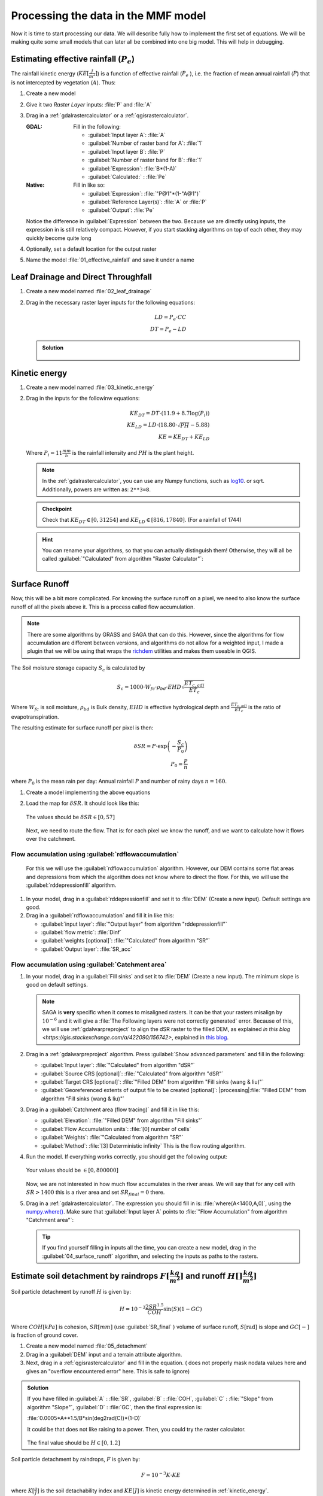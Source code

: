 ====================================
Processing the data in the MMF model
====================================

Now it is time to start processing our data. We will describe fully how to
implement the first set of equations. We will be making quite some small models
that can later all be combined into one big model. This will help in debugging.

.. figure:: img/MMF_flowchart.png
   :align: center

Estimating effective rainfall (:math:`P_e`)
-------------------------------------------

The rainfall kinetic energy (:math:`KE [\frac{J}{m^2}]`) is a function of
effective rainfall (:math:`P_e` ), i.e. the fraction of mean annual rainfall
(:math:`P`) that is not intercepted by vegetation (:math:`A`). Thus:

.. math::
   :label: eq_p_effective

   P_e = P(1-A)

#. Create a new model
#. Give it two *Raster Layer* inputs: :file:`P` and :file:`A` 
#. Drag in a |gdal|:ref:`gdalrastercalculator` or a
   |logo|:ref:`qgisrastercalculator`.

   :|gdal| GDAL: Fill in the following:
                 
                 * :guilabel:`Input layer A`: |processingModel|:file:`A` 
                 * :guilabel:`Number of raster band for A`: |fieldInteger|:file:`1` 
                 * :guilabel:`Input layer B`: |processingModel|:file:`P`
                 * :guilabel:`Number of raster band for B`: |fieldInteger|:file:`1` 
                 * :guilabel:`Expression`: |fieldInteger|:file:`B*(1-A)`
                 * |modelOutput| :guilabel:`Calculated:` : :file:`Pe` 

   :|logo| Native: Fill in like so:

                   * :guilabel:`Expression`: :file:`"P@1"*(1-"A@1")`
                   * :guilabel:`Reference Layer(s)`: |processingModel|:file:`A`
                     or :file:`P`
                   * |modelOutput| :guilabel:`Output`: :file:`Pe` 

   Notice the difference in :guilabel:`Expression` between the two. Because we
   are directly using inputs, the expression in |logo| is still relatively
   compact. However, if you start stacking algorithms on top of each other, they
   may quickly become quite long

#. Optionally, set a default location for the output raster
#. Name the model :file:`01_effective_rainfall` and save it under a name

Leaf Drainage and Direct Throughfall
------------------------------------

#. Create a new model named :file:`02_leaf_drainage` 
#. Drag in the necessary raster layer inputs for the following equations:

   .. math:: LD = P_e \cdot CC\\
      DT = P_e - LD
   
   .. admonition:: Solution
      :class: dropdown

      .. figure:: img/model_02_leaf_drainage.png

.. _kinetic_energy:

Kinetic energy
--------------

#. Create a new model named :file:`03_kinetic_energy` 
#. Drag in the inputs for the followinw equations:

   .. math:: 
      KE_{DT} = DT\cdot(11.9+8.7\log(P_i))\\
      KE_{LD} = LD\cdot(18.80\cdot\sqrt{PH}-5.88)\\
      KE = KE_{DT}+KE_{LD}
   
   Where :math:`P_i=11\frac{mm}{h}` is the rainfall intensity and :math:`PH` is the
   plant height.

   .. note::
      In the |gdal|:ref:`gdalrastercalculator`, you can use any Numpy
      functions, such as `log10 <https://numpy.org/doc/stable/reference/generated/numpy.log10.html#numpy.log10>`_. 
      or sqrt. Additionally, powers are written as: ``2**3=8``.
   
   .. admonition:: Checkpoint

      Check that :math:`KE_{DT}\in[0,31254]` and :math:`KE_{LD}\in[816,17840]`.
      (For a rainfall of 1744)
   
   .. admonition:: Hint
      :class: dropdown

      You can rename your algorithms, so that you can actually distinguish them!
      Otherwise, they will all be called 
      :guilabel:`"Calculated" from algorithm "Raster Calculator"`:

      .. figure:: img/model_03_kinetic_energy.png
         :align: center   


Surface Runoff
--------------

Now, this will be a bit more complicated. For knowing the surface runoff on a pixel, we
need to also know the surface runoff of all the pixels above it. This is a process
called flow accumulation. 


.. note::

   There are some algorithms by |grassLogo| GRASS and |saga| SAGA
   that can do this. However, since the |saga| algorithms for flow accumulation are
   different between versions, and |grassLogo| algorithms do not allow for a weighted
   input, I made a plugin that we will be using that wraps the 
   `richdem <https://richdem.com>`_ utilities and makes them useable in QGIS.

The Soil moisture storage capacity :math:`S_c` is calculated by

.. math:: S_c = 1000 \cdot W_{fc}\cdot \rho_{bd}\cdot EHD\sqrt{\frac{ET_{c,adj}}{ET_c}}

Where :math:`W_{fc}` is soil moisture, :math:`\rho_{bd}` is Bulk density,
:math:`EHD` is effective hydrological depth and :math:`\frac{ET_{c,adj}}{ET_c}`
is the ratio of evapotranspiration.

The resulting estimate for surface runoff per pixel is then:

.. math:: 
   \delta SR = P\cdot \exp\left(-\frac{S_c}{P_0}\right)\\
   P_0 = \frac{P}{n}

where :math:`P_0` is the mean rain per day: Annual rainfall :math:`P` and number
of rainy days :math:`n=160`.

#. Create a model implementing the above equations
#. Load the map for :math:`\delta SR`. It should look like this:

   .. figure:: img/model_04_SR_map.png
      :align: center

      The values should be :math:`\delta SR\in[0,57]`

   Next, we need to route the flow. That is: for each pixel we know the runoff,
   and we want to calculate how it flows over the catchment.

Flow accumulation using |qrichdem|:guilabel:`rdflowaccumulation`
................................................................

   For this we will
   use the |qrichdem| :guilabel:`rdflowaccumulation` algorithm. However,
   our DEM contains some flat areas and depressions from which the algorithm
   does not know where to direct the flow. For this, we will use the 
   |qrichdem|:guilabel:`rddepressionfill` algorithm.

#. In your model, drag in a |qrichdem|:guilabel:`rddepressionfill` and set it to
   |processingModel| :file:`DEM` (Create a new input). Default settings are good.
#. Drag in a |qrichdem|:guilabel:`rdflowaccumulation` and fill it in like
   this:

   * :guilabel:`input layer`: 
     |processingAlgorithm|:file:`"Output layer" from algorithm "rddepressionfill"`
   * :guilabel:`flow metric`: |fieldInteger|:file:`Dinf`
   * :guilabel:`weights [optional]`: 
     |processingAlgorithm|:file:`"Calculated" from algorithm "SR"`
   * |modelOutput|:guilabel:`Output layer`: :file:`SR_acc` 

Flow accumulation using |saga|:guilabel:`Catchment area`
........................................................

#. In your model, drag in a |saga|:guilabel:`Fill sinks` and set it to
   |processingModel| :file:`DEM` (Create a new input). The minimum slope is good
   on default settings.

   .. note::
         |saga| SAGA is **very** specific when it comes to misaligned rasters. It
         can be that your rasters misalign by :math:`10^{-6}` and it will give a
         :file:`The Following layers were not correctly generated` error. Because of
         this, we will use :ref:`gdalwarpreproject` to align the dSR raster to the filled DEM,
         as explained `in this blog <https://gis.stackexchange.com/a/422090/156742>`, explained in `this blog <https://www.luisalucchese.com/post/saga-gis-error-catchment-area/>`_.


#. Drag in a |gdal|:ref:`gdalwarpreproject` algorithm. Press :guilabel:`Show advanced parameters` and fill in the following:

   * :guilabel:`Input layer`: |processingAlgorithm|:file:`"Calculated" from algorithm "dSR"`
   * :guilabel:`Source CRS [optional]`: |processingAlgorithm|:file:`"Calculated" from algorithm "dSR"`
   * :guilabel:`Target CRS [optional]`: |processingAlgorithm|:file:`"Filled DEM" from algorithm "Fill sinks (wang & liu)"`
   * :guilabel:`Georeferenced extents of output file to be created [optional]`: |processing|:file:`"Filled DEM" from algorithm "Fill sinks (wang & liu)"`


#. Drag in a |saga|:guilabel:`Catchment area (flow tracing)` and fill it in like
   this:

   * :guilabel:`Elevation`: 
     |processingAlgorithm|:file:`"Filled DEM" from algorithm "Fill sinks"`
   * :guilabel:`Flow Accumulation units`: |fieldInteger|:file:`[0] number of cells`
   * :guilabel:`Weights`: |processingModel|:file:`"Calculated from algorithm "SR"`
   * :guilabel:`Method`: |fieldInteger|:file:`[3] Deterministic infinity` This is the flow routing
     algorithm.

#. Run the model. If everything works correctly, you should get the following output:

   .. figure:: img/model_04_acc_map.png
      :align: center

      Your values should be :math:`\in[0,800000]` 

   Now, we are not interested in how much flow accumulates in the river areas.
   We will say that for any cell with :math:`SR>1400` this is a river area and
   set :math:`SR_{final}=0` there.

#. Drag in a |gdal|:ref:`gdalrastercalculator`. The expression you should fill in is:
   |gdal| :file:`where(A<1400,A,0)`, using the 
   `numpy.where() <https://numpy.org/doc/stable/reference/generated/numpy.where.html>`_.
   Make sure that :guilabel:`Input layer A` points to  
   :file:`"Flow Accumulation" from algorithm "Catchment area"`:

   .. figure:: img/model_04_SR_final_map.png
      :align: center
   
   .. tip::
      If you find yourself filling in inputs all the time, you can create a new
      model, drag in the |processingModel|:guilabel:`04_surface_runoff`
      algorithm, and selecting the inputs as paths to the rasters.

Estimate soil detachment by raindrops :math:`F [\frac{kg}{m^2}]`  and runoff :math:`H []\frac{kg}{m^2}]` 
--------------------------------------------------------------------------------------------------------

Soil particle detachment by runoff :math:`H` is given by:

.. math:: H=10^{-3}\frac{2SR^{1.5}}{COH}\sin(S)(1-GC)

Where :math:`COH [kPa]` is cohesion, :math:`SR [mm]` (use :guilabel:`SR_final` )
volume of surface runoff, :math:`S [\text{rad}]` is slope and :math:`GC [-]` is
fraction of ground cover.

#. Create a new model named :file:`05_detachment`
#. Drag in a :guilabel:`DEM` input and a |qrichdem| terrain attribute algorithm.
#. Next, drag in a |logo|:ref:`qgisrastercalculator` and fill in the equation.
   (|gdal| does not properly mask nodata values here and gives an "overflow encountered
   error" here. This is safe to ignore)

.. admonition:: Solution
   :class: dropdown

   If you have filled in :guilabel:`A` : |processingModel|:file:`SR`,
   :guilabel:`B` : |processingModel|:file:`COH`, :guilabel:`C` :
   |processingAlgorithm|:file:`"Slope" from algorithm "Slope"`, :guilabel:`D` :
   |processingModel|:file:`GC`, then the final expression is:

   :file:`0.0005*A**1.5/B*sin(deg2rad(C))*(1-D)` 

   It could be that |gdal| does not like raising to a power. Then, you could try the
   |logo| raster calculator.

   .. figure:: img/model_05_h.png
      :align: center

   The final value should be :math:`H\in[0,1.2]`

Soil particle detachment by raindrops, :math:`F` is given by:

.. math:: F=10^{-3}K\cdot KE

where :math:`K [\frac{g}{J}]` is the soil detachability index and :math:`KE [J]`
is kinetic energy determined in :ref:`kinetic_energy`.

#. Add this calculation to the model

Calculating transport capacity and final erosion
------------------------------------------------

Since we will also be using the slope in this model, we will be making the rest
of our calculations in the same model.

The transpor capacity is given by:

.. math:: TC = 10^{-3}C_fSR^2\sin(S)

Again, I used a |logo|:ref:`qgisrastercalculator` to calculate :math:`SR^2`, and
filled this in into the model.

Next, the final erosion is given by:

.. math:: E = \min(F+H, TC)

Use the :file:`minimum()` to calculate this in |gdal|:ref:`gdalrastercalculator`.

.. admonition:: Solution
   :class: dropdown

   The final model looked like this for me:

   .. figure:: img/model_05_final.png
      :align: center

      The final model layour for detachment and erosion
   
   And the final erosion map looked like this:

   .. figure:: img/E.png
      :align: center

      Values are between :math:`0,14.9` 
      

Putting everything into a single model
--------------------------------------

Now, you can create a new model and drag all the algorithms into it! Make sure
to **only** set inputs as paths to files where they are acutally inputs from
pre-processing. Otherwise use an |processingAlgorithm|:guilabel:`Algorithm output` from a
previous algorithm. It should look like this:

.. figure:: img/model_all.png

.. Substitutions definitions - AVOID EDITING PAST THIS LINE
   This will be automatically updated by the find_set_subst.py script.
   If you need to create a new substitution manually,
   please add it also to the substitutions.txt file in the
   source folder.

.. |fieldInteger| image:: /static/common/mIconFieldInteger.png
   :width: 1.5em
.. |gdal| image:: /static/common/gdal.png
   :width: 1.5em
.. |grassLogo| image:: /static/common/grasslogo.png
   :width: 1.5em
.. |logo| image:: /static/common/logo.png
   :width: 1.5em
.. |modelOutput| image:: /static/common/mIconModelOutput.png
   :width: 1.5em
.. |processingAlgorithm| image:: /static/common/processingAlgorithm.png
   :width: 1.5em
.. |processingModel| image:: /static/common/processingModel.png
   :width: 1.5em
.. |qrichdem| image:: /static/common/qRichDem.png
   :width: 1.5em
.. |saga| image:: /static/common/providerSaga.png
   :width: 1.5em
